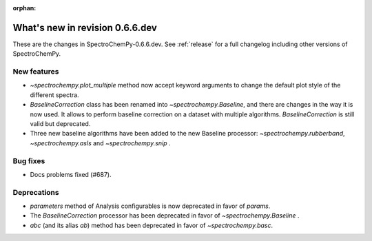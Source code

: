 :orphan:

What's new in revision 0.6.6.dev
---------------------------------------------------------------------------------------

These are the changes in SpectroChemPy-0.6.6.dev.
See :ref:`release` for a full changelog including other versions of SpectroChemPy.

New features
~~~~~~~~~~~~

* `~spectrochempy.plot_multiple` method now accept keyword arguments to change the default
  plot style of the different spectra.
* `BaselineCorrection` class has been renamed into
  `~spectrochempy.Baseline`, and there are changes in the way it
  is now used. It allows to perform baseline correction
  on a dataset with multiple algorithms. `BaselineCorrection` is still valid but deprecated.
* Three new baseline algorithms have been added to the new Baseline processor:
  `~spectrochempy.rubberband`, `~spectrochempy.asls` and `~spectrochempy.snip` .

Bug fixes
~~~~~~~~~

* Docs problems fixed (#687).

Deprecations
~~~~~~~~~~~~

* `parameters` method of Analysis configurables is now deprecated in favor of `params`.
* The `BaselineCorrection` processor has been deprecated in favor of `~spectrochempy.Baseline` .
* `abc` (and its alias `ab`) method has been deprecated in favor of `~spectrochempy.basc`.
